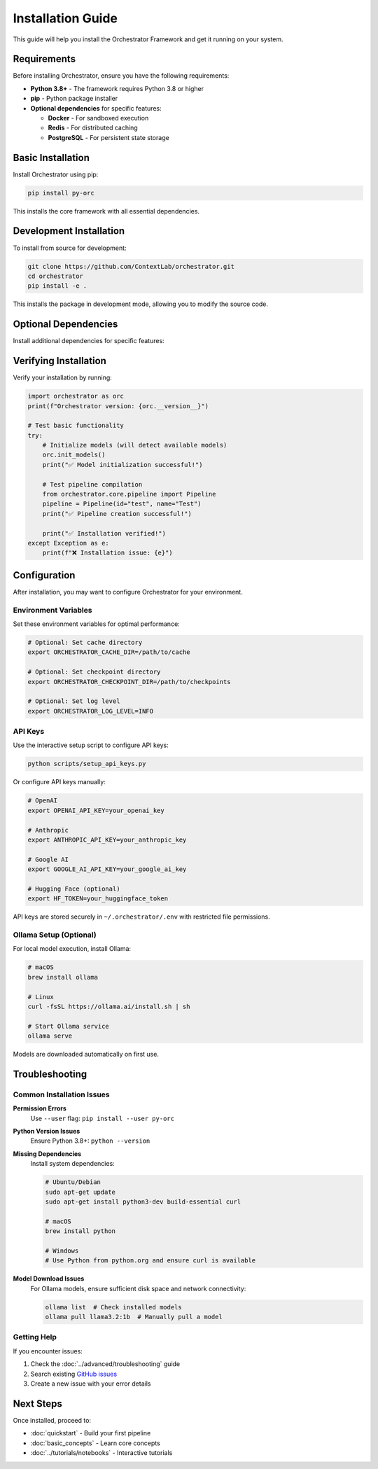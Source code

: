 Installation Guide
=================

This guide will help you install the Orchestrator Framework and get it running on your system.

Requirements
------------

Before installing Orchestrator, ensure you have the following requirements:

* **Python 3.8+** - The framework requires Python 3.8 or higher
* **pip** - Python package installer
* **Optional dependencies** for specific features:
  
  * **Docker** - For sandboxed execution
  * **Redis** - For distributed caching
  * **PostgreSQL** - For persistent state storage

Basic Installation
------------------

Install Orchestrator using pip:

.. code-block:: bash

   pip install py-orc

This installs the core framework with all essential dependencies.

Development Installation
------------------------

To install from source for development:

.. code-block:: bash

   git clone https://github.com/ContextLab/orchestrator.git
   cd orchestrator
   pip install -e .

This installs the package in development mode, allowing you to modify the source code.

Optional Dependencies
--------------------

Install additional dependencies for specific features:

.. tabs::

   .. tab:: Ollama Support

      For local model execution with Ollama:

      .. code-block:: bash

         pip install py-orc[ollama]

   .. tab:: Cloud Models

      For cloud model providers:

      .. code-block:: bash

         pip install py-orc[cloud]

   .. tab:: Development

      For development tools and testing:

      .. code-block:: bash

         pip install py-orc[dev]

   .. tab:: All Features

      For all optional dependencies:

      .. code-block:: bash

         pip install py-orc[all]

Verifying Installation
---------------------

Verify your installation by running:

.. code-block:: python

   import orchestrator as orc
   print(f"Orchestrator version: {orc.__version__}")

   # Test basic functionality
   try:
       # Initialize models (will detect available models)
       orc.init_models()
       print("✅ Model initialization successful!")
       
       # Test pipeline compilation
       from orchestrator.core.pipeline import Pipeline
       pipeline = Pipeline(id="test", name="Test")
       print("✅ Pipeline creation successful!")
       
       print("✅ Installation verified!")
   except Exception as e:
       print(f"❌ Installation issue: {e}")

Configuration
-------------

After installation, you may want to configure Orchestrator for your environment.

Environment Variables
~~~~~~~~~~~~~~~~~~~~~

Set these environment variables for optimal performance:

.. code-block:: bash

   # Optional: Set cache directory
   export ORCHESTRATOR_CACHE_DIR=/path/to/cache
   
   # Optional: Set checkpoint directory
   export ORCHESTRATOR_CHECKPOINT_DIR=/path/to/checkpoints
   
   # Optional: Set log level
   export ORCHESTRATOR_LOG_LEVEL=INFO

API Keys
~~~~~~~~

Use the interactive setup script to configure API keys:

.. code-block:: bash

   python scripts/setup_api_keys.py

Or configure API keys manually:

.. code-block:: bash

   # OpenAI
   export OPENAI_API_KEY=your_openai_key
   
   # Anthropic
   export ANTHROPIC_API_KEY=your_anthropic_key
   
   # Google AI
   export GOOGLE_AI_API_KEY=your_google_ai_key
   
   # Hugging Face (optional)
   export HF_TOKEN=your_huggingface_token

API keys are stored securely in ``~/.orchestrator/.env`` with restricted file permissions.

Ollama Setup (Optional)
~~~~~~~~~~~~~~~~~~~~~~~

For local model execution, install Ollama:

.. code-block:: bash

   # macOS
   brew install ollama
   
   # Linux
   curl -fsSL https://ollama.ai/install.sh | sh
   
   # Start Ollama service
   ollama serve

Models are downloaded automatically on first use.

Troubleshooting
---------------

Common Installation Issues
~~~~~~~~~~~~~~~~~~~~~~~~~

**Permission Errors**
   Use ``--user`` flag: ``pip install --user py-orc``

**Python Version Issues**
   Ensure Python 3.8+: ``python --version``

**Missing Dependencies**
   Install system dependencies:
   
   .. code-block:: bash
   
      # Ubuntu/Debian
      sudo apt-get update
      sudo apt-get install python3-dev build-essential curl
      
      # macOS
      brew install python
      
      # Windows
      # Use Python from python.org and ensure curl is available

**Model Download Issues**
   For Ollama models, ensure sufficient disk space and network connectivity:
   
   .. code-block:: bash
   
      ollama list  # Check installed models
      ollama pull llama3.2:1b  # Manually pull a model

Getting Help
~~~~~~~~~~~~

If you encounter issues:

1. Check the :doc:`../advanced/troubleshooting` guide
2. Search existing `GitHub issues <https://github.com/ContextLab/orchestrator/issues>`_
3. Create a new issue with your error details

Next Steps
----------

Once installed, proceed to:

* :doc:`quickstart` - Build your first pipeline
* :doc:`basic_concepts` - Learn core concepts
* :doc:`../tutorials/notebooks` - Interactive tutorials